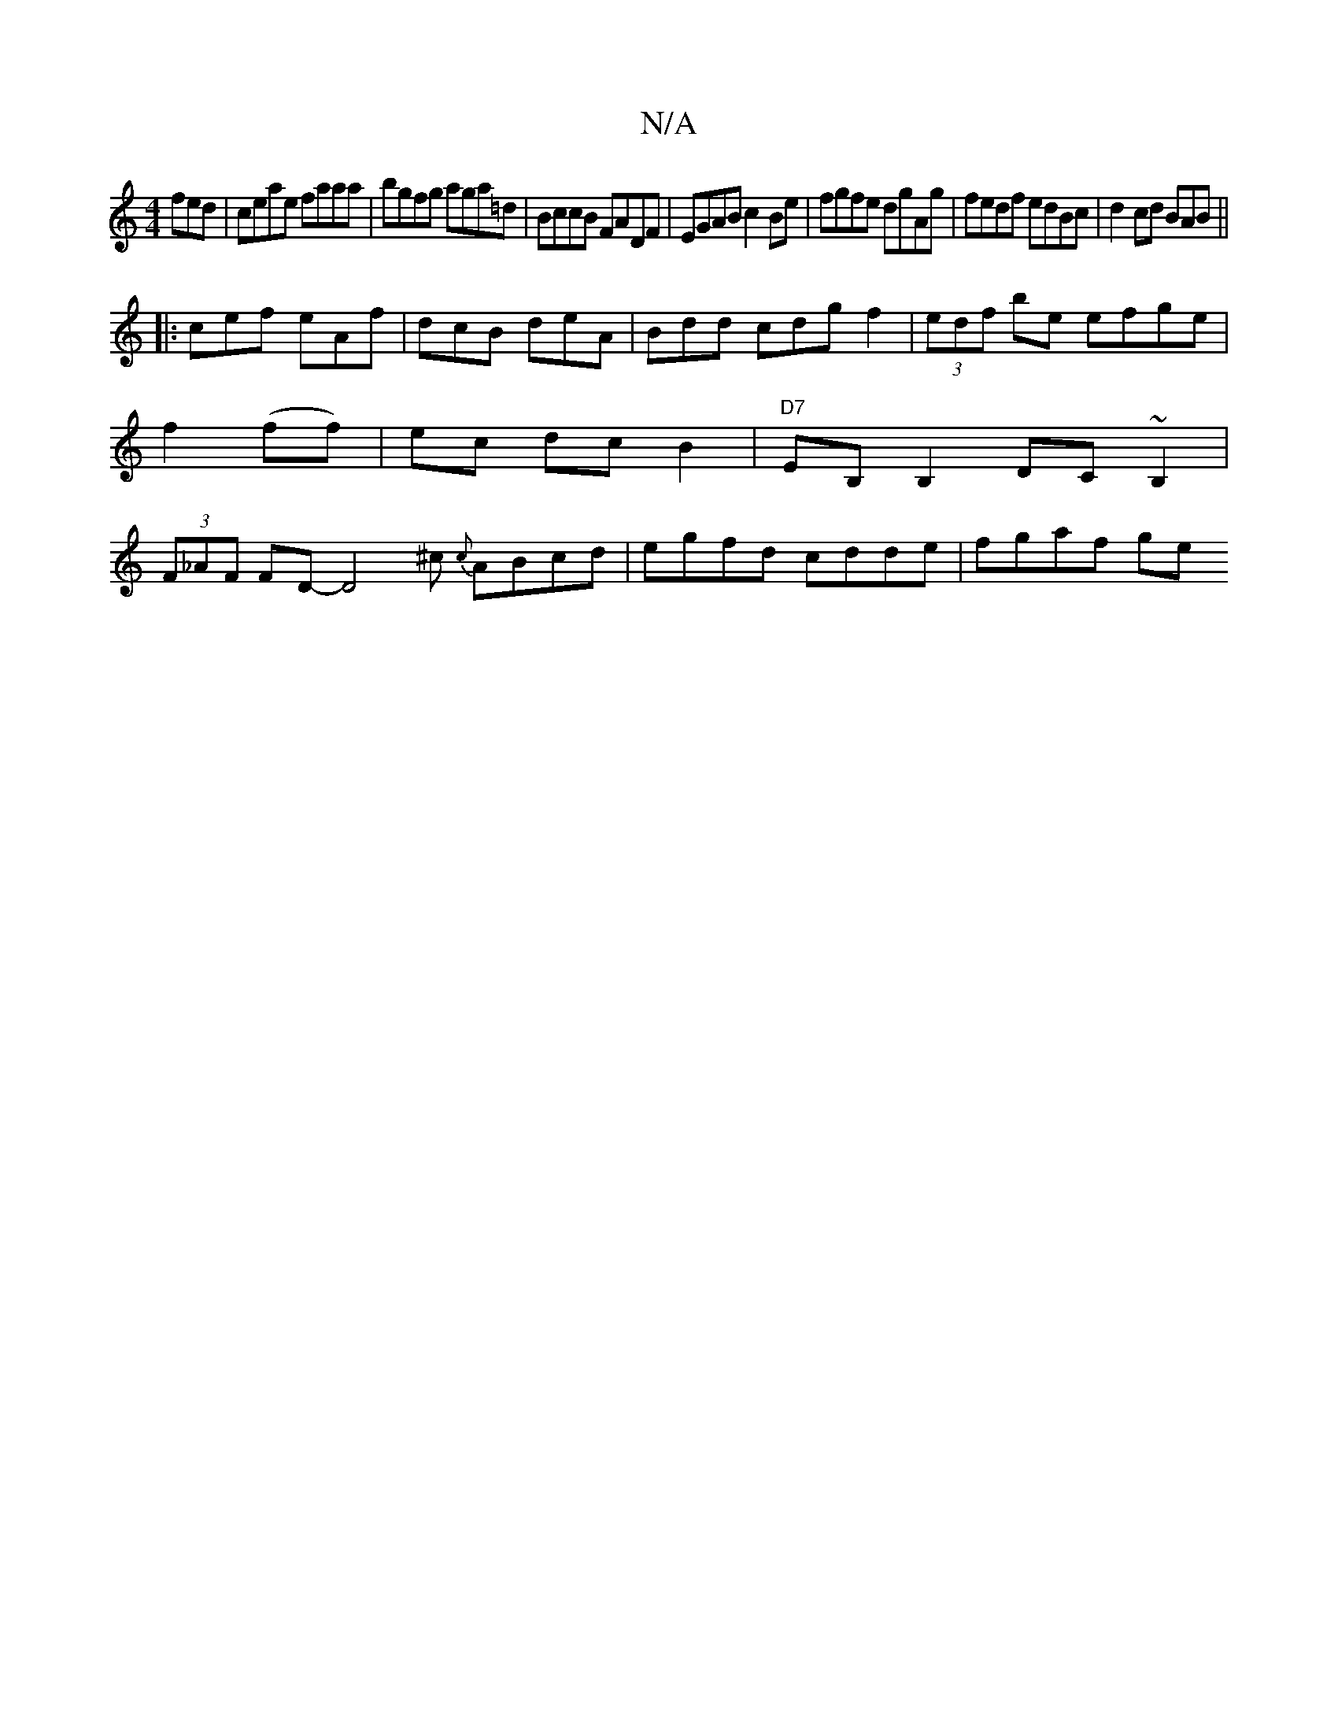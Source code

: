 X:1
T:N/A
M:4/4
R:N/A
K:Cmajor
fed|ceae faaa|bgfg aga=d|BccB FADF|EGAB c2Be|fgfe dgAg|fedf edBc|d2cd BAB ||
|:cef eAf|dcB deA|Bdd cdgf2|(3edf be efge|f2(ff)|ec dc B2|"D7"EB, B,2 DC~B,2|(3F_AF FD -D4^c- {c}ABcd | egfd cdde | fgaf ge